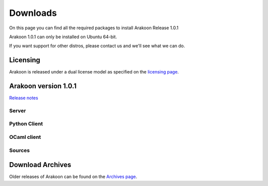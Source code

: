 
=========
Downloads
=========
On this page you can find all the required packages to install Arakoon Release 1.0.1

Arakoon 1.0.1 can only be installed on Ubuntu 64-bit.

If you want support for other distros, please contact us and we'll see what we can do.

Licensing
=========
Arakoon is released under a dual license model as specified on the `licensing page`_.

.. _licensing page: licensing.html

Arakoon version 1.0.1
======================
`Release notes`_

.. _Release notes: releases/$1.0.1.html

Server
------
+-------------------------+---------------+----------------+---------------------------------------+
| Debian Package x86_64   | 1.0.1__  | 1089 KB   | MD5: 0a452fa18efdf0111fc5b0c074ce2000                    |
+-------------------------+---------------+----------------+---------------------------------------+
| Ubuntu x86_64 Q-Package | 1.0.1    | name: arakoon  | domain: pylabs.org                     |
+-------------------------+---------------+----------------+---------------------------------------+

.. __: https://bitbucket.org/despiegk/arakoon/downloads/arakoon_1.0.1-1_amd64.deb

Python Client
-------------
+-------------------------+---------------+----------------------+---------------------------------------+
| Python 2.6 egg          | 1.0.1__  | 70 KB     | MD5: ec0c2d124b8ec925cf84b1308e945baa                        |
+-------------------------+---------------+----------------------+---------------------------------------+
| Ubuntu x86_64 Q-Package | 1.0.1    | name: arakoon_client  | domain: pylabs.org                    |
+-------------------------+---------------+----------------------+---------------------------------------+

.. __: https://bitbucket.org/despiegk/arakoon/downloads/arakoon-1.0.1-py2.6.egg

OCaml client
------------
+-------------------------+----------+-------+---------------------------------------+
| Debian Package x86_64   | 1.0.1__ | 42.00 KB | MD5: ???         |
+-------------------------+----------+-------+---------------------------------------+

.. __: http://...

Sources
-------
+---------+--------------+--------+---------------------------------------+
| Archive | 1.0.1__  | 4467.94 KB | MD5: a54b460d19f213160ed9fcfa5514fa10       |
+---------+--------------+--------+---------------------------------------+

.. __: https://bitbucket.org/despiegk/arakoon/get/77db3bc403b8.tar.bz2

Download Archives
=================
Older releases of Arakoon can be found on the `Archives page`_.

.. _Archives page: http://...


